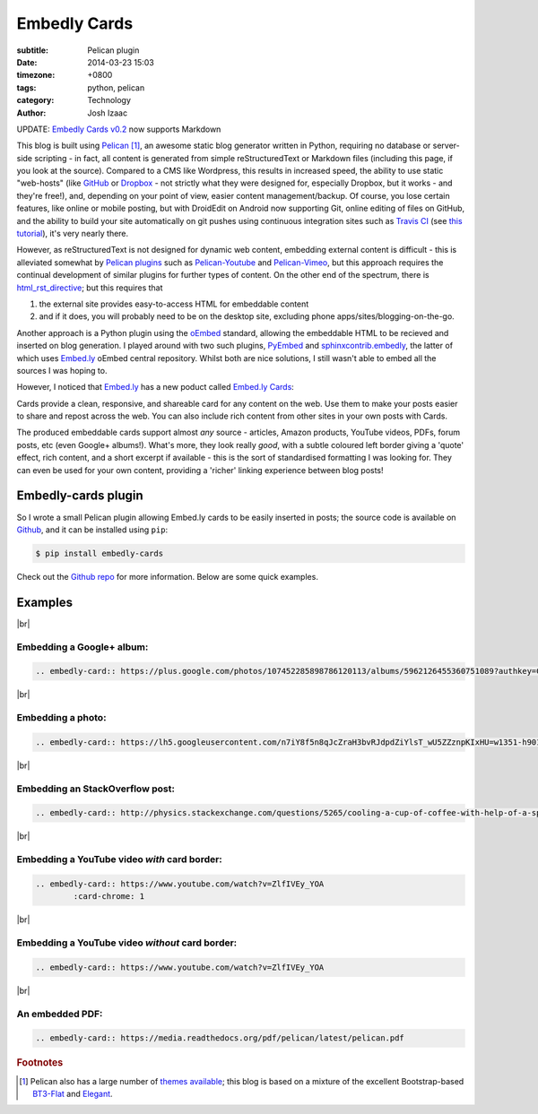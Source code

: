 ##############
Embedly Cards
##############
:subtitle: Pelican plugin
:date: 2014-03-23 15:03
:timezone: +0800
:tags: python, pelican
:category: Technology
:author: Josh Izaac

.. |br| raw:: html

	<br />

.. role:: bolditalic

.. container:: bs-callout-small bs-callout-danger

	:bolditalic:`UPDATE`: `Embedly Cards v0.2 <{filename}embedly-cards-markdown.md>`_ now supports Markdown

This blog is built using `Pelican <http://getpelican.com>`__ [#f1]_, an awesome static blog generator written in Python, requiring no database or server-side scripting - in fact, all content is generated from simple reStructuredText or Markdown files (including this page, if you look at the source). Compared to a CMS like Wordpress, this results in increased speed, the ability to use static "web-hosts" (like `GitHub <http://github.com>`__ or `Dropbox <http://dropbox.com>`__ - not strictly what they were designed for, especially Dropbox, but it works - and they're free!), and, depending on your point of view, easier content management/backup. Of course, you lose certain features, like online or mobile posting, but with DroidEdit on Android now supporting Git, online editing of files on GitHub, and the ability to build your site automatically on git pushes using continuous integration sites such as `Travis CI <http://travis-ci.com>`__ (see `this tutorial <http://zonca.github.io/2013/09/automatically-build-pelican-and-publish-to-github-pages.html>`__), it's very nearly there.

However, as reStructuredText is not designed for dynamic web content, embedding external content is difficult - this is alleviated somewhat by `Pelican plugins <https://github.com/getpelican/pelican-plugins>`__ such as Pelican-Youtube_ and Pelican-Vimeo_, but this approach requires the continual development of similar plugins for further types of content. On the other end of the spectrum, there is html_rst_directive_; but this requires that

1. the external site provides easy-to-access HTML for embeddable content
2. and if it does, you will probably need to be on the desktop site, excluding phone apps/sites/blogging-on-the-go.
   
Another approach is a Python plugin using the oEmbed_ standard, allowing the embeddable HTML to be recieved and inserted on blog generation. I played around with two such plugins, PyEmbed_ and `sphinxcontrib.embedly`_, the latter of which uses `Embed.ly`_ oEmbed central repository. Whilst both are nice solutions, I still wasn't able to embed all the sources I was hoping to.

However, I noticed that `Embed.ly`_ has a new poduct called `Embed.ly Cards <http://embed.ly/cards>`__:

.. container:: bs-callout bs-callout-warning

	Cards provide a clean, responsive, and shareable card for any content on the web.
	Use them to make your posts easier to share and repost across the web. You can also include rich content from other sites in your own posts with Cards. 

The produced embeddable cards support almost *any* source - articles, Amazon products, YouTube videos, PDFs, forum posts, etc (even Google+ albums!). What's more, they look really *good*, with a subtle coloured left border giving a 'quote' effect, rich content, and a short excerpt if available - this is the sort of standardised formatting I was looking for. They can even be used for your own content, providing a 'richer' linking experience between blog posts!

Embedly-cards plugin
-----------------------

So I wrote a small Pelican plugin allowing Embed.ly cards to be easily inserted in posts; the source code is available on `Github <https://github.com/josh146/embedly_cards>`__, and it can be installed using ``pip``:

.. code-block:: bash

	$ pip install embedly-cards		

Check out the `Github repo <https://github.com/josh146/embedly_cards>`__ for more information. Below are some quick examples.

Examples
------------

|br|

Embedding a Google+ album:
***************************

.. code-block:: rest

	.. embedly-card:: https://plus.google.com/photos/107452285898786120113/albums/5962126455360751089?authkey=CKv687-PodGg0gE

.. embedly-card:: https://plus.google.com/photos/107452285898786120113/albums/5962126455360751089?authkey=CKv687-PodGg0gE

|br|

Embedding a photo:
***************************

.. code-block:: rest

	.. embedly-card:: https://lh5.googleusercontent.com/n7iY8f5n8qJcZraH3bvRJdpdZiYlsT_wU5ZZznpKIxHU=w1351-h901-no

.. embedly-card:: https://lh5.googleusercontent.com/n7iY8f5n8qJcZraH3bvRJdpdZiYlsT_wU5ZZznpKIxHU=w1351-h901-no

|br|

Embedding an StackOverflow post:
*********************************

.. code-block:: rest

	.. embedly-card:: http://physics.stackexchange.com/questions/5265/cooling-a-cup-of-coffee-with-help-of-a-spoon

.. embedly-card:: http://physics.stackexchange.com/questions/5265/cooling-a-cup-of-coffee-with-help-of-a-spoon

|br|

Embedding a YouTube video *with* card border:
************************************************

.. code-block:: rest

	.. embedly-card:: https://www.youtube.com/watch?v=ZlfIVEy_YOA
		:card-chrome: 1

.. embedly-card:: https://www.youtube.com/watch?v=ZlfIVEy_YOA
	:card-chrome: 1

|br|

Embedding a YouTube video *without* card border:
*************************************************

.. code-block:: rest

	.. embedly-card:: https://www.youtube.com/watch?v=ZlfIVEy_YOA

.. embedly-card:: https://www.youtube.com/watch?v=ZlfIVEy_YOA

|br|

An embedded PDF:
*******************

.. code-block:: rest

	.. embedly-card:: https://media.readthedocs.org/pdf/pelican/latest/pelican.pdf

.. embedly-card:: https://media.readthedocs.org/pdf/pelican/latest/pelican.pdf


.. _Pelican-Youtube: https://github.com/kura/pelican_youtube
.. _Pelican-Vimeo: https://github.com/kura/pelican_vimeo
.. _html_rst_directive: https://github.com/getpelican/pelican-plugins/tree/master/html_rst_directive

.. _PyEmbed: http://pyembed.github.io/
.. _oEmbed: http://oembed.com/
.. _Embed.ly: http://embed.ly/
.. _sphinxcontrib.embedly: https://jezdez.com/2014/01/26/embedding-external-content-in-rst/

.. rubric:: Footnotes

.. [#f1] Pelican also has a large number of `themes available <https://github.com/getpelican/pelican-themes>`_; this blog is based on a mixture of the excellent Bootstrap-based `BT3-Flat <https://github.com/KenMercusLai/BT3-Flat>`_ and `Elegant <http://oncrashreboot.com/elegant-best-pelican-theme-features>`_.